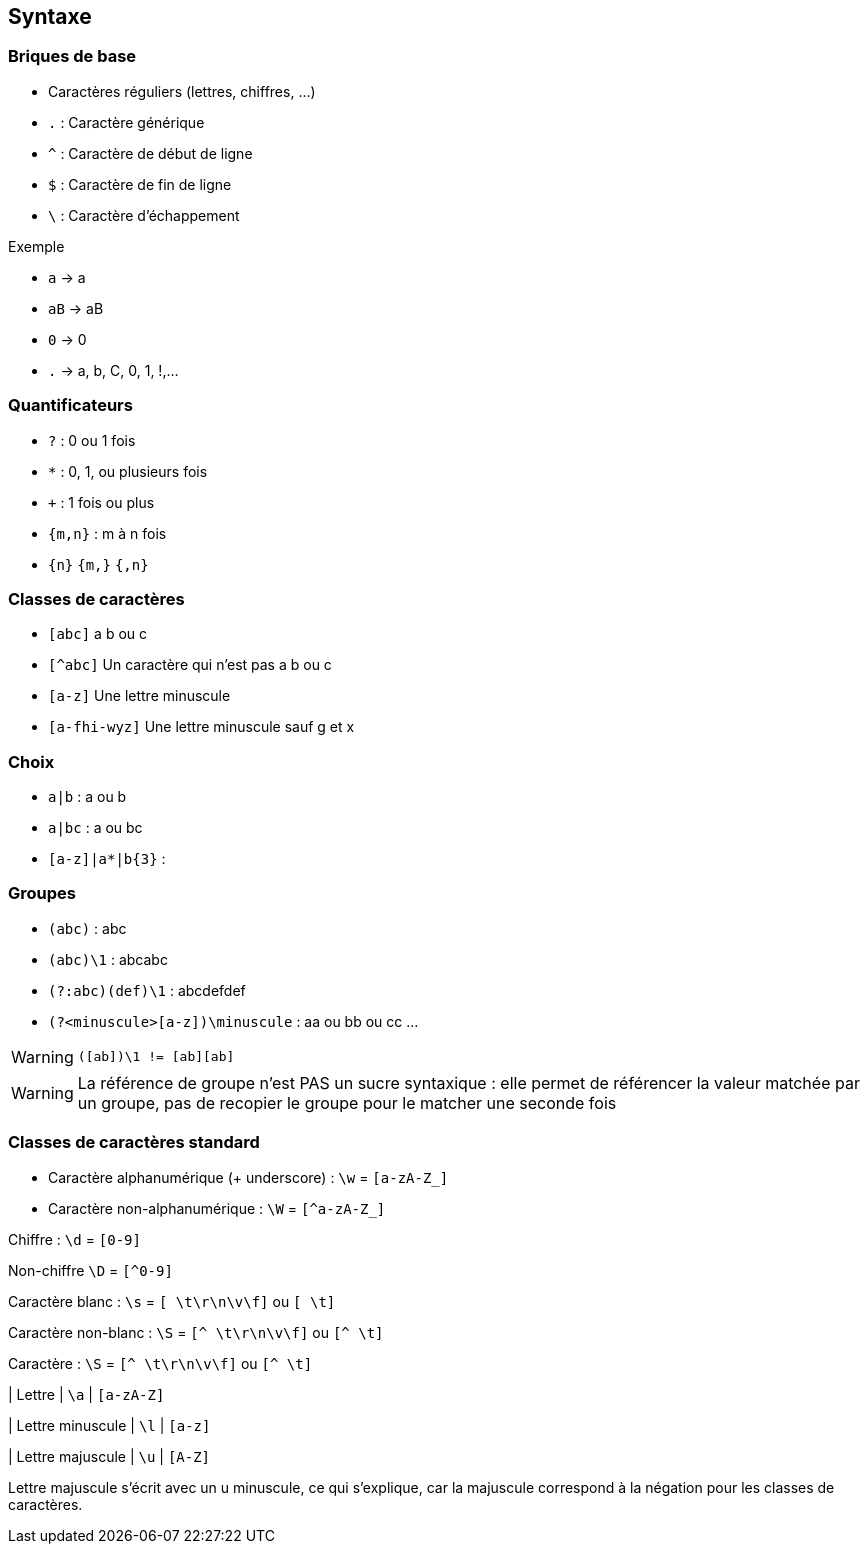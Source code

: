 == Syntaxe

=== Briques de base
[step=1]
--
* Caractères réguliers (lettres, chiffres, ...)
--
[step=2]
--
* `.` : Caractère générique
--
[.step]
* `^` : Caractère de début de ligne
* `$` : Caractère de fin de ligne
* `\` : Caractère d'échappement


.Exemple
****
[fade-in-then-out,step=1]
--
* `a` -> a
* `aB` -> aB
* `0` -> 0
--
[fade-in-then-out,step=2]
--
* `.` -> a, b, C, 0, 1, !,...
--

****

=== Quantificateurs
[.step]
* `+?+` : 0 ou 1 fois
* `+*+` : 0, 1, ou plusieurs fois
* `pass:[+]` : 1 fois ou plus
*  `+{m,n}+` : m à n fois
* `+{n}+` `+{m,}+` `+{,n}+`

=== Classes de caractères
[.step]
* `[abc]` a b ou c
* `[^abc]` Un caractère qui n'est pas a b ou c
* `[a-z]` Une lettre minuscule
* `[a-fhi-wyz]` Une lettre minuscule sauf g et x

=== Choix
* `+a|b+` : a ou b
* `+a|bc+` : a ou bc
* `+[a-z]|a*|b{3}+` :

=== Groupes
[.step]
* `+(abc)+` : abc
* `+(abc)\1+` : abcabc
* `+(?:abc)(def)\1+` : abcdefdef
* `+(?<minuscule>[a-z])\minuscule+` : aa ou bb ou cc ...

[WARNING, %step]
`([ab])\1 != [ab][ab]`

[.notes]
--
[WARNING]
La référence de groupe n'est PAS un sucre syntaxique : elle permet de référencer la valeur matchée par un groupe, pas de recopier le groupe pour le matcher une seconde fois
--

=== Classes de caractères standard
[fade-in-then-out%step]
* Caractère alphanumérique (+ underscore) : `+\w+` = `+[a-zA-Z_]+`
* Caractère non-alphanumérique : `+\W+` = `+[^a-zA-Z_]+`

[fade-in-then-out,step=2]
Chiffre : `+\d+` = `+[0-9]+`

[fade-in-then-out,step=2]
Non-chiffre `+\D+` = `+[^0-9]+`

Caractère blanc : `+\s+` = `+[ \t\r\n\v\f]+` ou `+[ \t]+`

Caractère non-blanc : `+\S+` = `+[^ \t\r\n\v\f]+` ou `+[^ \t]+`

Caractère : `+\S+` = `+[^ \t\r\n\v\f]+` ou `+[^ \t]+`

| Lettre
| `+\a+`
| `+[a-zA-Z]+`

| Lettre minuscule
| `+\l+`
| `+[a-z]+`

| Lettre majuscule
| `+\u+`
| `+[A-Z]+`

[.notes]
Lettre majuscule s'écrit avec un u minuscule, ce qui s'explique, car la majuscule correspond à la négation pour les classes de caractères.

